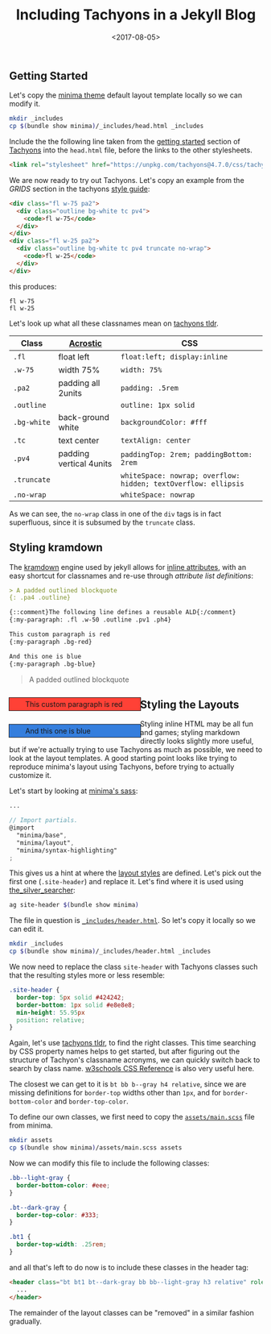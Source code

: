 #+TITLE: Including Tachyons in a Jekyll Blog
#+DATE: <2017-08-05>
#+OPTIONS: toc:nil num:nil
#+OPTIONS: ^:nil

** Getting Started
:PROPERTIES:
:CUSTOM_ID: getting-started
:END:
Let's copy the [[https://github.com/jekyll/minima][minima theme]]
default layout template locally so we can modify it.

#+begin_src sh
mkdir _includes
cp $(bundle show minima)/_includes/head.html _includes
#+end_src

Include the the following line taken from the
[[http://tachyons.io/#getting-started][getting started]] section of
[[https://github.com/tachyons-css/tachyons/][Tachyons]] into the
=head.html= file, before the links to the other stylesheets.

#+begin_src html
<link rel="stylesheet" href="https://unpkg.com/tachyons@4.7.0/css/tachyons.min.css"/>
#+end_src

We are now ready to try out Tachyons. Let's copy an example from the
/GRIDS/ section in the tachyons [[http://tachyons.io/#style][style
guide]]:

#+begin_src html
<div class="fl w-75 pa2">
  <div class="outline bg-white tc pv4">
    <code>fl w-75</code>
  </div>
</div>
<div class="fl w-25 pa2">
  <div class="outline bg-white tc pv4 truncate no-wrap">
    <code>fl w-25</code>
  </div>
</div>
#+end_src

this produces:

#+begin_export html
<div class="fl w-75 pa2">
  <div class="outline bg-white tc pv4">
    <code>fl w-75</code>
  </div>
</div>
<div class="fl w-25 pa2">
  <div class="outline bg-white tc pv4 truncate no-wrap">
    <code>fl w-25</code>
  </div>
</div>
#+end_export

Let's look up what all these classnames mean on
[[https://tachyons-tldr.now.sh/#/classes][tachyons tldr]].

| Class       | [[https://en.wikipedia.org/wiki/Acrostic][Acrostic]] | CSS                                                            |
|-------------+------------------------------------------------------+----------------------------------------------------------------|
| =.fl=       | float left                                           | =float:left; display:inline=                                   |
| =.w-75=     | width 75%                                            | =width: 75%=                                                   |
| =.pa2=      | padding all 2units                                   | =padding: .5rem=                                               |
| =.outline=  |                                                      | =outline: 1px solid=                                           |
| =.bg-white= | back-ground white                                    | =backgroundColor: #fff=                                        |
| =.tc=       | text center                                          | =textAlign: center=                                            |
| =.pv4=      | padding vertical 4units                              | =paddingTop: 2rem; paddingBottom: 2rem=                        |
| =.truncate= |                                                      | =whiteSpace: nowrap; overflow: hidden; textOverflow: ellipsis= |
| =.no-wrap=  |                                                      | =whiteSpace: nowrap=                                           |

As we can see, the =no-wrap= class in one of the =div= tags is in fact
superfluous, since it is subsumed by the =truncate= class.

** Styling kramdown
:PROPERTIES:
:CUSTOM_ID: styling-kramdown
:END:
The [[https://kramdown.gettalong.org/][kramdown]] engine used by jekyll
allows for
[[https://kramdown.gettalong.org/quickref.html#block-attributes][inline
attributes]], with an easy shortcut for classnames and re-use through
/attribute list definitions/:

#+begin_src markdown
> A padded outlined blockquote
{: .pa4 .outline}

{::comment}The following line defines a reusable ALD{:/comment}
{:my-paragraph: .fl .w-50 .outline .pv1 .ph4}

This custom paragraph is red
{:my-paragraph .bg-red}

And this one is blue
{:my-paragraph .bg-blue}
#+end_src

#+attr_html: :style padding: 2rem; outline: 1px solid;
#+begin_quote
A padded outlined blockquote
#+end_quote

#+begin_export html

  <p style="float:left; display: inline; width: 39%; outline: 1px solid; padding-top: .25rem; padding-bottom: .25rem; padding-left: 2rem; padding-right: 2rem; background-color: #ff4136">
    This custom paragraph is red
  </p>
  <p style="float:left; display: inline; width: 39%; outline: 1px solid; padding-top: .25rem; padding-bottom: .25rem; padding-left: 2rem; padding-right: 2rem; background-color: #357edd">
    And this one is blue
  </p>


#+end_export

** Styling the Layouts
:PROPERTIES:
:CUSTOM_ID: styling-the-layouts
:END:
Styling inline HTML may be all fun and games; styling markdown directly
looks slightly more useful, but if we're actually trying to use Tachyons
as much as possible, we need to look at the layout templates. A good
starting point looks like trying to reproduce minima's layout using
Tachyons, before trying to actually customize it.

Let's start by looking at
[[https://github.com/jekyll/minima/blob/master/_sass/minima.scss][minima's
sass]]:

#+begin_src scss
...

// Import partials.
@import
  "minima/base",
  "minima/layout",
  "minima/syntax-highlighting"
;
#+end_src

This gives us a hint at where the
[[https://github.com/jekyll/minima/blob/master/_sass/minima/_layout.scss][layout
styles]] are defined. Let's pick out the first one (=.site-header=) and
replace it. Let's find where it is used using
[[https://github.com/ggreer/the_silver_searcher][the_silver_searcher]]:

#+begin_src sh
ag site-header $(bundle show minima)
#+end_src

The file in question is
[[https://github.com/jekyll/minima/blob/master/_includes/header.html][=_includes/header.html=]].
So let's copy it locally so we can edit it.

#+begin_src sh
mkdir _includes
cp $(bundle show minima)/_includes/header.html _includes
#+end_src

We now need to replace the class =site-header= with Tachyons classes
such that the resulting styles more or less resemble:

#+begin_src css
.site-header {
  border-top: 5px solid #424242;
  border-bottom: 1px solid #e8e8e8;
  min-height: 55.95px
  position: relative;
}
#+end_src

Again, let's use [[https://tachyons-tldr.now.sh/#/classes][tachyons
tldr]], to find the right classes. This time searching by CSS property
names helps to get started, but after figuring out the structure of
Tachyon's classname acronyms, we can quickly switch back to search by
class name. [[https://www.w3schools.com/cssref/][w3schools CSS
Reference]] is also very useful here.

The closest we can get to it is =bt bb b--gray h4 relative=, since we
are missing definitions for =border-top= widths other than =1px=, and
for =border-bottom-color= and =border-top-color=.

To define our own classes, we first need to copy the
[[https://github.com/jekyll/minima/blob/master/assets/main.scss][=assets/main.scss=]]
file from minima.

#+begin_src sh
mkdir assets
cp $(bundle show minima)/assets/main.scss assets
#+end_src

Now we can modify this file to include the following classes:

#+begin_src css
.bb--light-gray {
  border-bottom-color: #eee;
}

.bt--dark-gray {
  border-top-color: #333;
}

.bt1 {
  border-top-width: .25rem;
}
#+end_src

and all that's left to do now is to include these classes in the header
tag:

#+begin_src html
<header class="bt bt1 bt--dark-gray bb bb--light-gray h3 relative" role="banner">
  ...
</header>
#+end_src

The remainder of the layout classes can be "removed" in a similar
fashion gradually.

